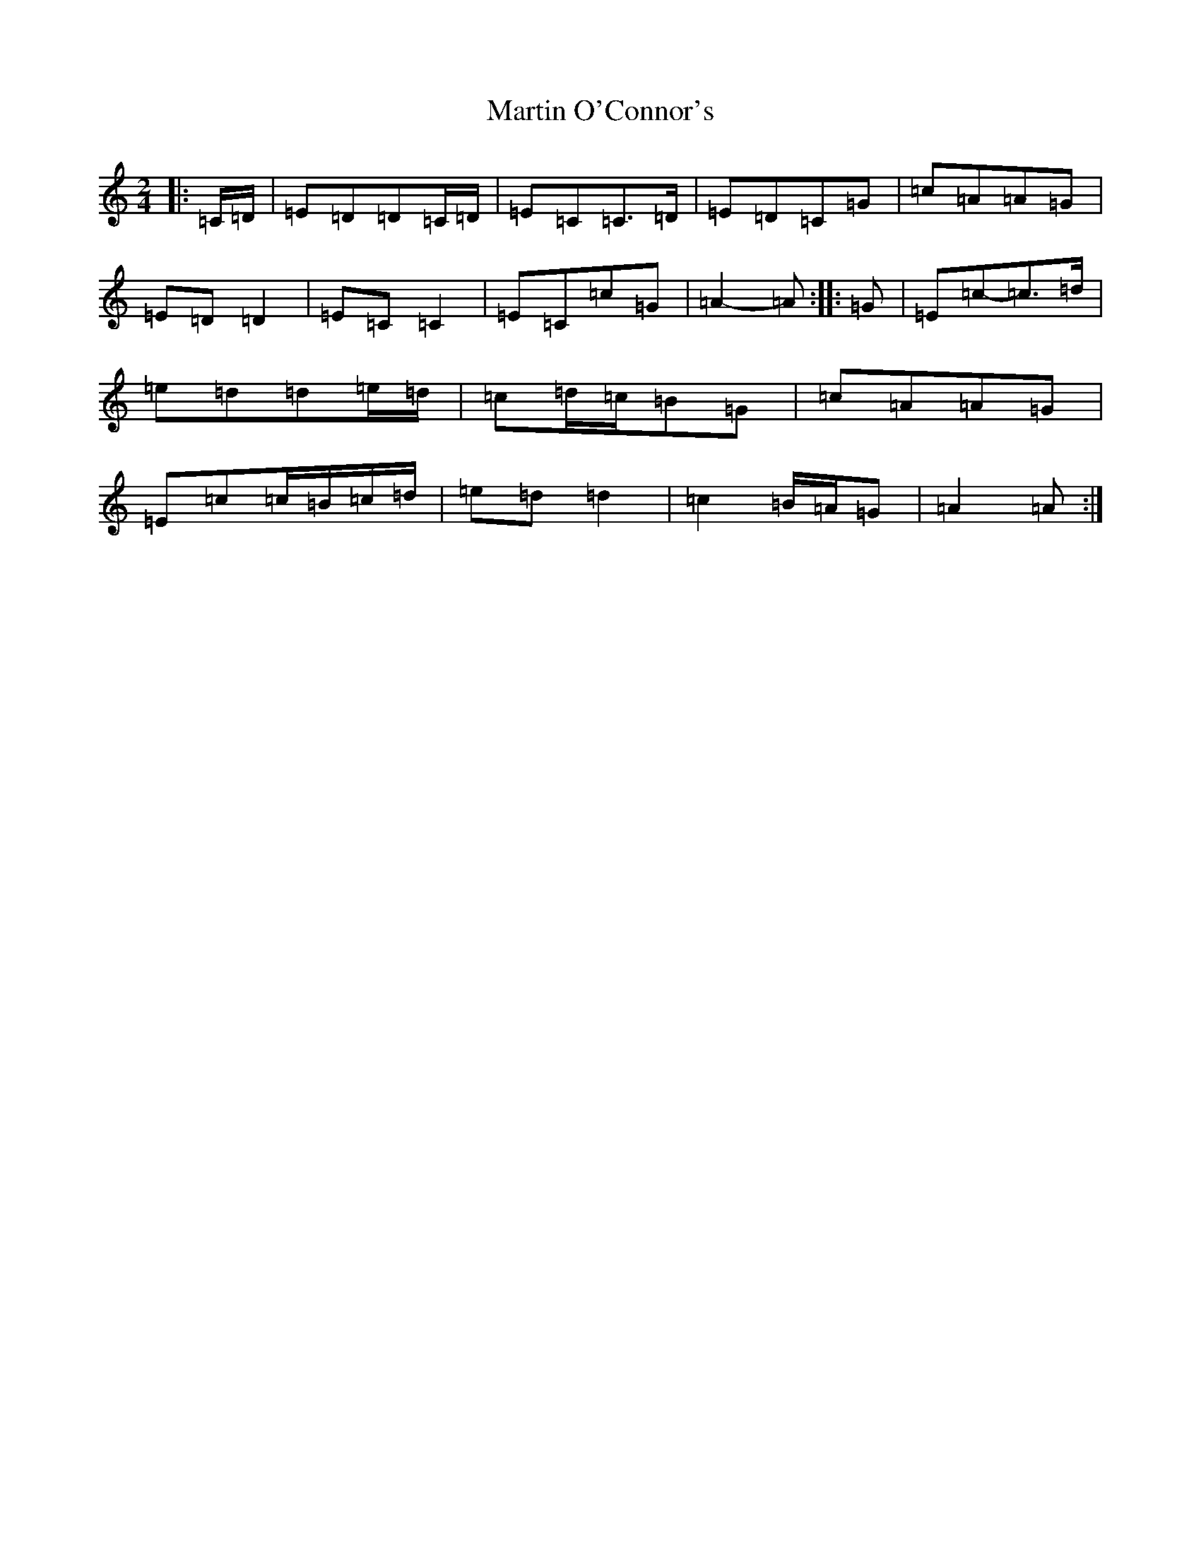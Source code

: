X: 13532
T: Martin O'Connor's
S: https://thesession.org/tunes/5952#setting5952
Z: D Major
R: polka
M: 2/4
L: 1/8
K: C Major
|:=C/2=D/2|=E=D=D=C/2=D/2|=E=C=C>=D|=E=D=C=G|=c=A=A=G|=E=D=D2|=E=C=C2|=E=C=c=G|=A2-=A:||:=G|=E=c-=c>=d|=e=d=d=e/2=d/2|=c=d/2=c/2=B=G|=c=A=A=G|=E=c=c/2=B/2=c/2=d/2|=e=d=d2|=c2=B/2=A/2=G|=A2=A:|